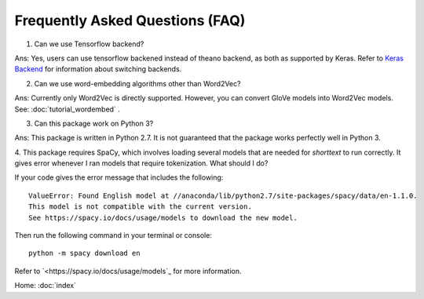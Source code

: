 Frequently Asked Questions (FAQ)
================================

1. Can we use Tensorflow backend?

Ans: Yes, users can use tensorflow backened instead of theano backend, as both as supported
by Keras. Refer to `Keras Backend
<https://keras.io/backend/>`_ for information about switching backends.

2. Can we use word-embedding algorithms other than Word2Vec?

Ans: Currently only Word2Vec is directly supported. However, you can
convert GloVe models into Word2Vec models. See: :doc:`tutorial_wordembed` .

3. Can this package work on Python 3?

Ans: This package is written in Python 2.7. It is not guaranteed that the package works perfectly
well in Python 3.

4. This package requires SpaCy, which involves loading several models that
are needed for `shorttext` to run correctly. It gives error whenever I ran
models that require tokenization. What should I do?

If your code gives the error message that includes the following:

::

    ValueError: Found English model at //anaconda/lib/python2.7/site-packages/spacy/data/en-1.1.0.
    This model is not compatible with the current version.
    See https://spacy.io/docs/usage/models to download the new model.

Then run the following command in your terminal or console:

::

    python -m spacy download en

Refer to `<https://spacy.io/docs/usage/models`_ for more information.

Home: :doc:`index`